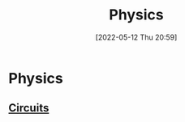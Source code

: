 :PROPERTIES:
:ID:       28f57331-a037-47f0-ba1e-851eabbbb2af
:END:
#+title: Physics
#+date: [2022-05-12 Thu 20:59]
* Physics
** [[id:5ef92870-2c07-48e5-88b7-e75ef13aa159][Circuits]]
